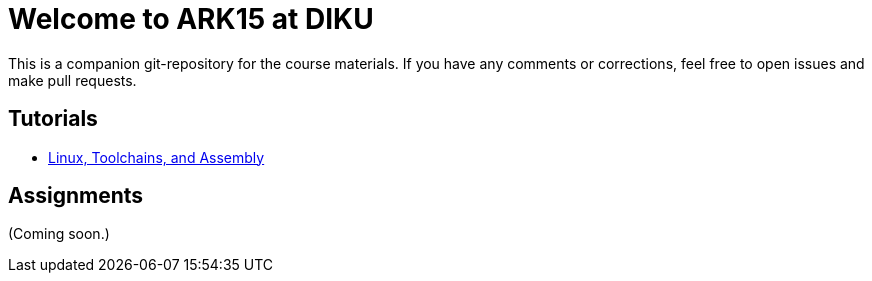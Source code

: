 = Welcome to ARK15 at DIKU

This is a companion git-repository for the course materials. If you have any
comments or corrections, feel free to open issues and make pull requests.

== Tutorials

* link:tutorials/linux-toolchains-and-assembly.html[Linux, Toolchains, and Assembly]

== Assignments

(Coming soon.)
